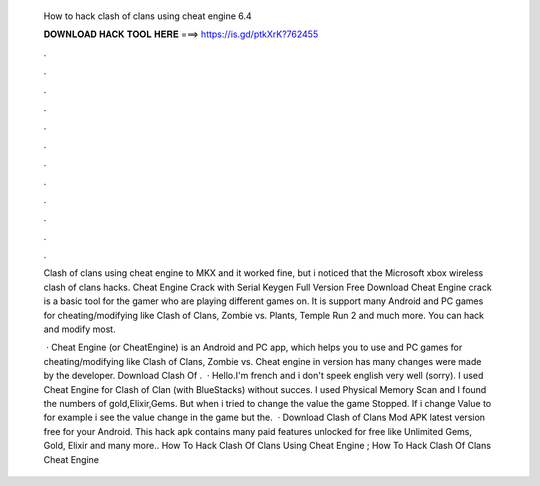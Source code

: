   How to hack clash of clans using cheat engine 6.4
  
  
  
  𝐃𝐎𝐖𝐍𝐋𝐎𝐀𝐃 𝐇𝐀𝐂𝐊 𝐓𝐎𝐎𝐋 𝐇𝐄𝐑𝐄 ===> https://is.gd/ptkXrK?762455
  
  
  
  .
  
  
  
  .
  
  
  
  .
  
  
  
  .
  
  
  
  .
  
  
  
  .
  
  
  
  .
  
  
  
  .
  
  
  
  .
  
  
  
  .
  
  
  
  .
  
  
  
  .
  
  Clash of clans using cheat engine to MKX and it worked fine, but i noticed that the Microsoft xbox wireless clash of clans hacks. Cheat Engine Crack with Serial Keygen Full Version Free Download Cheat Engine crack is a basic tool for the gamer who are playing different games on. It is support many Android and PC games for cheating/modifying like Clash of Clans, Zombie vs. Plants, Temple Run 2 and much more. You can hack and modify most.
  
   · Cheat Engine (or CheatEngine) is an Android and PC app, which helps you to use and PC games for cheating/modifying like Clash of Clans, Zombie vs. Cheat engine in version has many changes were made by the developer. Download Clash Of .  · Hello.I'm french and i don't speek english very well (sorry). I used Cheat Engine for Clash of Clan (with BlueStacks) without succes. I used Physical Memory Scan and I found the numbers of gold,Elixir,Gems. But when i tried to change the value the game Stopped. If i change Value to for example i see the value change in the game but the.  · Download Clash of Clans Mod APK latest version free for your Android. This hack apk contains many paid features unlocked for free like Unlimited Gems, Gold, Elixir and many more.. How To Hack Clash Of Clans Using Cheat Engine ; How To Hack Clash Of Clans Cheat Engine 
